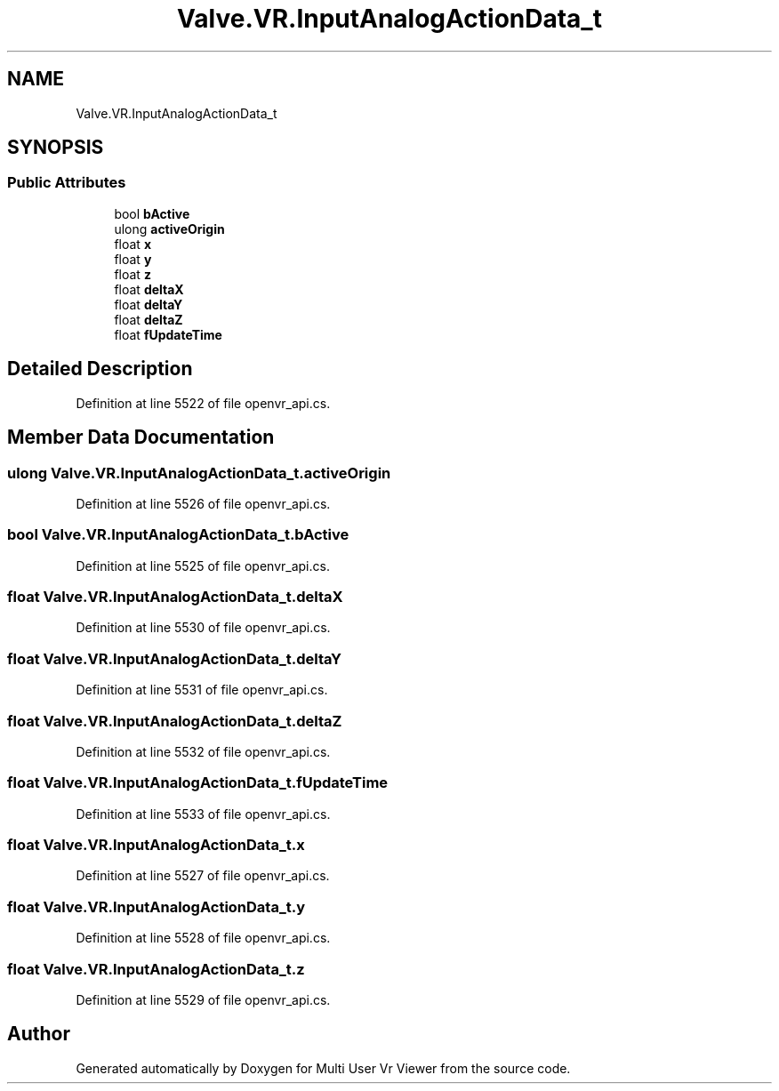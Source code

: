 .TH "Valve.VR.InputAnalogActionData_t" 3 "Sat Jul 20 2019" "Version https://github.com/Saurabhbagh/Multi-User-VR-Viewer--10th-July/" "Multi User Vr Viewer" \" -*- nroff -*-
.ad l
.nh
.SH NAME
Valve.VR.InputAnalogActionData_t
.SH SYNOPSIS
.br
.PP
.SS "Public Attributes"

.in +1c
.ti -1c
.RI "bool \fBbActive\fP"
.br
.ti -1c
.RI "ulong \fBactiveOrigin\fP"
.br
.ti -1c
.RI "float \fBx\fP"
.br
.ti -1c
.RI "float \fBy\fP"
.br
.ti -1c
.RI "float \fBz\fP"
.br
.ti -1c
.RI "float \fBdeltaX\fP"
.br
.ti -1c
.RI "float \fBdeltaY\fP"
.br
.ti -1c
.RI "float \fBdeltaZ\fP"
.br
.ti -1c
.RI "float \fBfUpdateTime\fP"
.br
.in -1c
.SH "Detailed Description"
.PP 
Definition at line 5522 of file openvr_api\&.cs\&.
.SH "Member Data Documentation"
.PP 
.SS "ulong Valve\&.VR\&.InputAnalogActionData_t\&.activeOrigin"

.PP
Definition at line 5526 of file openvr_api\&.cs\&.
.SS "bool Valve\&.VR\&.InputAnalogActionData_t\&.bActive"

.PP
Definition at line 5525 of file openvr_api\&.cs\&.
.SS "float Valve\&.VR\&.InputAnalogActionData_t\&.deltaX"

.PP
Definition at line 5530 of file openvr_api\&.cs\&.
.SS "float Valve\&.VR\&.InputAnalogActionData_t\&.deltaY"

.PP
Definition at line 5531 of file openvr_api\&.cs\&.
.SS "float Valve\&.VR\&.InputAnalogActionData_t\&.deltaZ"

.PP
Definition at line 5532 of file openvr_api\&.cs\&.
.SS "float Valve\&.VR\&.InputAnalogActionData_t\&.fUpdateTime"

.PP
Definition at line 5533 of file openvr_api\&.cs\&.
.SS "float Valve\&.VR\&.InputAnalogActionData_t\&.x"

.PP
Definition at line 5527 of file openvr_api\&.cs\&.
.SS "float Valve\&.VR\&.InputAnalogActionData_t\&.y"

.PP
Definition at line 5528 of file openvr_api\&.cs\&.
.SS "float Valve\&.VR\&.InputAnalogActionData_t\&.z"

.PP
Definition at line 5529 of file openvr_api\&.cs\&.

.SH "Author"
.PP 
Generated automatically by Doxygen for Multi User Vr Viewer from the source code\&.
